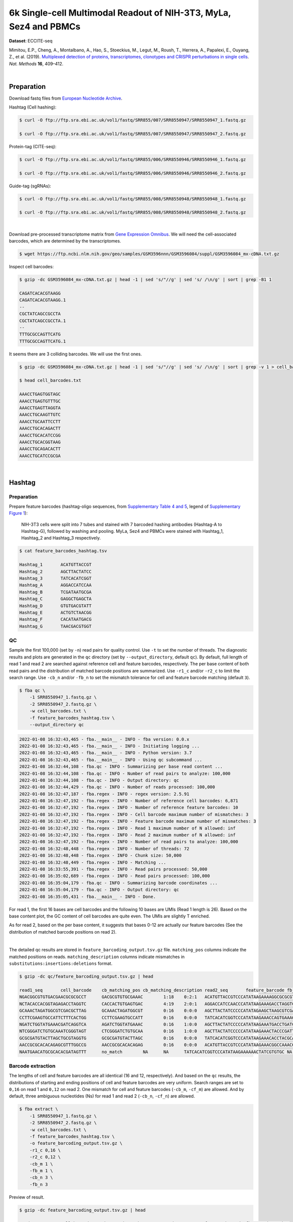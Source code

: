 .. _tutorial_eccite-seq_prjna521522:

####################################################################
 6k Single-cell Multimodal Readout of NIH-3T3, MyLa, Sez4 and PBMCs
####################################################################

**Dataset**: ECCITE-seq

Mimitou, E.P., Cheng, A., Montalbano, A., Hao, S., Stoeckius, M., Legut,
M., Roush, T., Herrera, A., Papalexi, E., Ouyang, Z., et al. (2019).
`Multiplexed detection of proteins, transcriptomes, clonotypes and
CRISPR perturbations in single cells
<https://doi.org/10.1038/s41592-019-0392-0>`_. *Nat. Methods* **16**,
409–412.

|

*************
 Preparation
*************

Download fastq files from `European Nucleotide Archive`_.

.. _european nucleotide archive: https://www.ebi.ac.uk/ena/browser/view/PRJNA521522?show=reads

Hashtag (Cell hashing):

.. code:: console

   $ curl -O ftp://ftp.sra.ebi.ac.uk/vol1/fastq/SRR855/007/SRR8550947/SRR8550947_1.fastq.gz

   $ curl -O ftp://ftp.sra.ebi.ac.uk/vol1/fastq/SRR855/007/SRR8550947/SRR8550947_2.fastq.gz

Protein-tag (CITE-seq):

.. code:: console

   $ curl -O ftp://ftp.sra.ebi.ac.uk/vol1/fastq/SRR855/006/SRR8550946/SRR8550946_1.fastq.gz

   $ curl -O ftp://ftp.sra.ebi.ac.uk/vol1/fastq/SRR855/006/SRR8550946/SRR8550946_2.fastq.gz

Guide-tag (sgRNAs):

.. code:: console

   $ curl -O ftp://ftp.sra.ebi.ac.uk/vol1/fastq/SRR855/008/SRR8550948/SRR8550948_1.fastq.gz

   $ curl -O ftp://ftp.sra.ebi.ac.uk/vol1/fastq/SRR855/008/SRR8550948/SRR8550948_2.fastq.gz

|

Download pre-processed transcriptome matrix from `Gene Expression
Omnibus`_. We will need the cell-associated barcodes, which are
determined by the transcriptomes.

.. _gene expression omnibus: https://www.ncbi.nlm.nih.gov/geo/query/acc.cgi?acc=GSM3596084

.. code:: console

   $ wget https://ftp.ncbi.nlm.nih.gov/geo/samples/GSM3596nnn/GSM3596084/suppl/GSM3596084_mx-cDNA.txt.gz

Inspect cell barcodes:

.. code:: console

   $ gzip -dc GSM3596084_mx-cDNA.txt.gz | head -1 | sed 's/"//g' | sed 's/ /\n/g' | sort | grep -B1 1

   CAGATCACACGTAAGG
   CAGATCACACGTAAGG.1
   --
   CGCTATCAGCCGCCTA
   CGCTATCAGCCGCCTA.1
   --
   TTTGCGCCAGTTCATG
   TTTGCGCCAGTTCATG.1

It seems there are 3 colliding barcodes. We will use the first ones.

.. code:: console

   $ gzip -dc GSM3596084_mx-cDNA.txt.gz | head -1 | sed 's/"//g' | sed 's/ /\n/g' | sort | grep -v 1 > cell_barcodes.txt

   $ head cell_barcodes.txt

   AAACCTGAGTGGTAGC
   AAACCTGAGTGTTTGC
   AAACCTGAGTTAGGTA
   AAACCTGCAAGTTGTC
   AAACCTGCAATTCCTT
   AAACCTGCACAGACTT
   AAACCTGCACATCCGG
   AAACCTGCACGGTAAG
   AAACCTGCAGACACTT
   AAACCTGCATCCGCGA

|

*********
 Hashtag
*********

Preparation
===========

Prepare feature barcodes (hashtag-oligo sequences, from `Supplementary
Table 4 and 5
<https://www.nature.com/articles/s41592-019-0392-0#MOESM1>`_, legend of
`Supplementary Figure 1
<https://www.nature.com/articles/s41592-019-0392-0#MOESM1>`_):

   NIH-3T3 cells were split into 7 tubes and stained with 7 barcoded
   hashing antibodies (Hashtag-A to Hashtag-G), followed by washing and
   pooling. MyLa, Sez4 and PBMCs were stained with Hashtag_1, Hashtag_2
   and Hashtag_3 respectively.

.. code:: console

   $ cat feature_barcodes_hashtag.tsv

   Hashtag_1       ACATGTTACCGT
   Hashtag_2       AGCTTACTATCC
   Hashtag_3       TATCACATCGGT
   Hashtag_A       AGGACCATCCAA
   Hashtag_B       TCGATAATGCGA
   Hashtag_C       GAGGCTGAGCTA
   Hashtag_D       GTGTGACGTATT
   Hashtag_E       ACTGTCTAACGG
   Hashtag_F       CACATAATGACG
   Hashtag_G       TAACGACGTGGT

QC
==

Sample the first 100,000 (set by ``-n``) read pairs for quality control.
Use ``-t`` to set the number of threads. The diagnostic results and
plots are generated in the ``qc`` directory (set by
``--output_directory``, default ``qc``). By default, full length of read
1 and read 2 are searched against reference cell and feature barcodes,
respectively. The per base content of both read pairs and the
distribution of matched barcode positions are summarized. Use ``-r1_c``
and/or ``-r2_c`` to limit the search range. Use ``-cb_n`` and/or
``-fb_n`` to set the mismatch tolerance for cell and feature barcode
matching (default ``3``).

.. code:: console

   $ fba qc \
       -1 SRR8550947_1.fastq.gz \
       -2 SRR8550947_2.fastq.gz \
       -w cell_barcodes.txt \
       -f feature_barcodes_hashtag.tsv \
       --output_directory qc

.. code:: console

   2022-01-08 16:32:43,465 - fba.__main__ - INFO - fba version: 0.0.x
   2022-01-08 16:32:43,465 - fba.__main__ - INFO - Initiating logging ...
   2022-01-08 16:32:43,465 - fba.__main__ - INFO - Python version: 3.7
   2022-01-08 16:32:43,465 - fba.__main__ - INFO - Using qc subcommand ...
   2022-01-08 16:32:44,108 - fba.qc - INFO - Summarizing per base read content ...
   2022-01-08 16:32:44,108 - fba.qc - INFO - Number of read pairs to analyze: 100,000
   2022-01-08 16:32:44,108 - fba.qc - INFO - Output directory: qc
   2022-01-08 16:32:44,429 - fba.qc - INFO - Number of reads processed: 100,000
   2022-01-08 16:32:47,187 - fba.regex - INFO - regex version: 2.5.91
   2022-01-08 16:32:47,192 - fba.regex - INFO - Number of reference cell barcodes: 6,871
   2022-01-08 16:32:47,192 - fba.regex - INFO - Number of reference feature barcodes: 10
   2022-01-08 16:32:47,192 - fba.regex - INFO - Cell barcode maximum number of mismatches: 3
   2022-01-08 16:32:47,192 - fba.regex - INFO - Feature barcode maximum number of mismatches: 3
   2022-01-08 16:32:47,192 - fba.regex - INFO - Read 1 maximum number of N allowed: inf
   2022-01-08 16:32:47,192 - fba.regex - INFO - Read 2 maximum number of N allowed: inf
   2022-01-08 16:32:47,192 - fba.regex - INFO - Number of read pairs to analyze: 100,000
   2022-01-08 16:32:48,448 - fba.regex - INFO - Number of threads: 72
   2022-01-08 16:32:48,448 - fba.regex - INFO - Chunk size: 50,000
   2022-01-08 16:32:48,449 - fba.regex - INFO - Matching ...
   2022-01-08 16:33:55,391 - fba.regex - INFO - Read pairs processed: 50,000
   2022-01-08 16:35:02,689 - fba.regex - INFO - Read pairs processed: 100,000
   2022-01-08 16:35:04,179 - fba.qc - INFO - Summarizing barcode coordinates ...
   2022-01-08 16:35:04,179 - fba.qc - INFO - Output directory: qc
   2022-01-08 16:35:05,431 - fba.__main__ - INFO - Done.

For read 1, the first 16 bases are cell barcodes and the following 10
bases are UMIs (Read 1 length is 26). Based on the base content plot,
the GC content of cell barcodes are quite even. The UMIs are slightly T
enriched.

.. image:: Pyplot_read1_per_base_seq_content_hashtag.png
   :width: 390px
   :align: center

As for read 2, based on the per base content, it suggests that bases
0-12 are actually our feature barcodes (See the distribution of matched
barcode positions on read 2).

.. image:: Pyplot_read2_per_base_seq_content_hashtag.png
   :width: 400px
   :align: center

|

.. image:: Pyplot_read2_barcodes_starting_ending_hashtag.png
   :width: 400px
   :align: center

The detailed qc results are stored in
``feature_barcoding_output.tsv.gz`` file. ``matching_pos`` columns
indicate the matched positions on reads. ``matching_description``
columns indicate mismatches in ``substitutions:insertions:deletions``
format.

.. code:: console

   $ gzip -dc qc/feature_barcoding_output.tsv.gz | head

   read1_seq       cell_barcode    cb_matching_pos cb_matching_description read2_seq       feature_barcode fb_matching_pos fb_matching_description
   NGACGGCGTGTGACGAACGCGCGCCT      GACGCGTGTGCGAAAC        1:18    0:2:1   ACATGTTACCGTCCCATATAAGAAAAGGCGCGCGTTCGT Hashtag_1_ACATGTTACCGT  0:12    0:0:0
   NCTACACCACGGTAGAGACCTAGGTC      CACCACTGTGAGTGAC        4:19    2:0:1   AGGACCATCCAACCCATATAAGAAAGACCTAGGTCTCTA Hashtag_A_AGGACCATCCAA  0:12    0:0:0
   GCAAACTAGATGGCGTCGACGCTTAG      GCAAACTAGATGGCGT        0:16    0:0:0   AGCTTACTATCCCCCATATAGAAGCTAAGCGTCGACGCC Hashtag_2_AGCTTACTATCC  0:12    0:0:0
   CCTTCGAAGTGCCATTCTTTCACTGG      CCTTCGAAGTGCCATT        0:16    0:0:0   TATCACATCGGTCCCATATAAGAAACCAGTGAAAGAATG Hashtag_3_TATCACATCGGT  0:12    0:0:0
   NGATCTGGTATGAAACGATCAGGTCA      AGATCTGGTATGAAAC        0:16    1:0:0   AGCTTACTATCCCCCATATAAGAAATGACCTGATCGTTT Hashtag_2_AGCTTACTATCC  0:12    0:0:0
   NTCGGGATCTGTGCAAATCGGGTAGT      CTCGGGATCTGTGCAA        0:16    1:0:0   AGCTTACTATCCCCCATATAAGAAACTACCCGATTTGCA Hashtag_2_AGCTTACTATCC  0:12    0:0:0
   GCGCGATGTACTTAGCTGCGTAGGTG      GCGCGATGTACTTAGC        0:16    0:0:0   TATCACATCGGTCCCATATAAGAAACACCTACGCAGCTA Hashtag_3_TATCACATCGGT  0:12    0:0:0
   AACCGCGCACACAGAGCGTTTGGCCG      AACCGCGCACACAGAG        0:16    0:0:0   ACATGTTACCGTCCCATATAAGAAACGGCCAAACGCTCT Hashtag_1_ACATGTTACCGT  0:12    0:0:0
   NAATGAACATGCGCACACGATAGTTT      no_match        NA      NA      TATCACATCGGTCCCATATAAGAAAAAACTATCGTGTGC NA      NA      NA

Barcode extraction
==================

The lengths of cell and feature barcodes are all identical (16 and 12,
respectively). And based on the ``qc`` results, the distributions of
starting and ending positions of cell and feature barcodes are very
uniform. Search ranges are set to ``0,16`` on read 1 and ``0,12`` on
read 2. One mismatch for cell and feature barcodes (``-cb_m``,
``-cf_m``) are allowed. And by default, three ambiguous nucleotides (Ns)
for read 1 and read 2 (``-cb_n``, ``-cf_n``) are allowed.

.. code:: console

   $ fba extract \
       -1 SRR8550947_1.fastq.gz \
       -2 SRR8550947_2.fastq.gz \
       -w cell_barcodes.txt \
       -f feature_barcodes_hashtag.tsv \
       -o feature_barcoding_output.tsv.gz \
       -r1_c 0,16 \
       -r2_c 0,12 \
       -cb_m 1 \
       -fb_m 1 \
       -cb_n 3 \
       -fb_n 3

Preview of result.

.. code:: console

   $ gzip -dc feature_barcoding_output.tsv.gz | head

   read1_seq       cell_barcode    cb_num_mismatches       read2_seq       feature_barcode fb_num_mismatches
   NGACGGCGTGTGACGAacgcgcgcct      TGACGGCGTGTGACGA        1       ACATGTTACCGTcccatataagaaaaggcgcgcgttcgt Hashtag_1_ACATGTTACCGT  0
   NCTACACCACGGTAGAgacctaggtc      CCTACACCACGGTAGA        1       AGGACCATCCAAcccatataagaaagacctaggtctcta Hashtag_A_AGGACCATCCAA  0
   GCAAACTAGATGGCGTcgacgcttag      GCAAACTAGATGGCGT        0       AGCTTACTATCCcccatatagaagctaagcgtcgacgcc Hashtag_2_AGCTTACTATCC  0
   CCTTCGAAGTGCCATTctttcactgg      CCTTCGAAGTGCCATT        0       TATCACATCGGTcccatataagaaaccagtgaaagaatg Hashtag_3_TATCACATCGGT  0
   NGATCTGGTATGAAACgatcaggtca      AGATCTGGTATGAAAC        1       AGCTTACTATCCcccatataagaaatgacctgatcgttt Hashtag_2_AGCTTACTATCC  0
   NTCGGGATCTGTGCAAatcgggtagt      CTCGGGATCTGTGCAA        1       AGCTTACTATCCcccatataagaaactacccgatttgca Hashtag_2_AGCTTACTATCC  0
   GCGCGATGTACTTAGCtgcgtaggtg      GCGCGATGTACTTAGC        0       TATCACATCGGTcccatataagaaacacctacgcagcta Hashtag_3_TATCACATCGGT  0
   AACCGCGCACACAGAGcgtttggccg      AACCGCGCACACAGAG        0       ACATGTTACCGTcccatataagaaacggccaaacgctct Hashtag_1_ACATGTTACCGT  0
   TCAGATGAGAATGTTGgtggggcttc      TCAGATGAGAATGTTG        0       TATCACATCGGTcccatataagaaagaagccccaccaac Hashtag_3_TATCACATCGGT  0

Result summary.

57.0% (4,897,995 out of 8,591,807) of total read pairs have valid cell
and feature barcodes.

.. code:: console

   2022-01-08 16:35:05,778 - fba.__main__ - INFO - fba version: 0.0.x
   2022-01-08 16:35:05,778 - fba.__main__ - INFO - Initiating logging ...
   2022-01-08 16:35:05,778 - fba.__main__ - INFO - Python version: 3.7
   2022-01-08 16:35:05,778 - fba.__main__ - INFO - Using extract subcommand ...
   2022-01-08 16:35:05,791 - fba.levenshtein - INFO - Number of reference cell barcodes: 6,871
   2022-01-08 16:35:05,791 - fba.levenshtein - INFO - Number of reference feature barcodes: 10
   2022-01-08 16:35:05,791 - fba.levenshtein - INFO - Read 1 coordinates to search: [0, 16)
   2022-01-08 16:35:05,791 - fba.levenshtein - INFO - Read 2 coordinates to search: [0, 12)
   2022-01-08 16:35:05,791 - fba.levenshtein - INFO - Cell barcode maximum number of mismatches: 1
   2022-01-08 16:35:05,792 - fba.levenshtein - INFO - Feature barcode maximum number of mismatches: 1
   2022-01-08 16:35:05,792 - fba.levenshtein - INFO - Read 1 maximum number of N allowed: 3
   2022-01-08 16:35:05,792 - fba.levenshtein - INFO - Read 2 maximum number of N allowed: 3
   2022-01-08 16:35:05,984 - fba.levenshtein - INFO - Matching ...
   2022-01-08 16:38:39,570 - fba.levenshtein - INFO - Number of read pairs processed: 8,591,807
   2022-01-08 16:38:39,572 - fba.levenshtein - INFO - Number of read pairs w/ valid barcodes: 4,897,995
   2022-01-08 16:38:39,582 - fba.__main__ - INFO - Done.

Matrix generation
=================

Only fragments with valid (passed the criteria) cell and feature
barcodes are included. UMI deduplication is powered by UMI-tools
(`Smith, T., et al. 2017. Genome Res. 27, 491–499.`_). Use ``-us`` to
set the UMI starting position on read 1 (default ``16``). Use ``-ul`` to
set the UMI length (default ``12``). Fragments with UMI length less than
this value are discarded. Use ``-um`` to set mismatch threshold (default
``1``). UMI deduplication method is set by ``-ud`` (default
``directional``).

.. _smith, t., et al. 2017. genome res. 27, 491–499.: http://www.genome.org/cgi/doi/10.1101/gr.209601.116

The generated feature count matrix can be easily imported into
well-established single cell analysis packages: Seruat_ and Scanpy_.

.. _scanpy: https://scanpy.readthedocs.io/en/stable

.. _seruat: https://satijalab.org/seurat/

.. code:: console

   $ fba count \
       -i feature_barcoding_output.tsv.gz \
       -o matrix_featurecount.csv.gz \
       -us 16 \
       -ul 10 \
       -um 1 \
       -ud directional

Result summary.

31.3% (1,531,088 out of 4,897,995) of read pairs with valid cell and
feature barcodes are unique fragments. 17.8% (1,531,088 out of
8,591,807) of total sequenced read pairs contribute to the final matrix
with an average of 55 UMIs per cell.

.. code:: console

   2022-01-08 16:41:49,871 - fba.__main__ - INFO - fba version: 0.0.x
   2022-01-08 16:41:49,871 - fba.__main__ - INFO - Initiating logging ...
   2022-01-08 16:41:49,871 - fba.__main__ - INFO - Python version: 3.7
   2022-01-08 16:41:49,871 - fba.__main__ - INFO - Using demultiplex subcommand ...
   2022-01-08 16:42:01,202 - fba.__main__ - INFO - Skipping arguments: "-p/--prob"
   2022-01-08 16:42:01,203 - fba.demultiplex - INFO - Output directory: demultiplexed
   2022-01-08 16:42:01,203 - fba.demultiplex - INFO - Demultiplexing method: 1
   2022-01-08 16:42:01,203 - fba.demultiplex - INFO - UMI normalization method: clr
   2022-01-08 16:42:01,203 - fba.demultiplex - INFO - Visualization: On
   2022-01-08 16:42:01,203 - fba.demultiplex - INFO - Visualization method: tsne
   2022-01-08 16:42:01,203 - fba.demultiplex - INFO - Loading feature count matrix: matrix_featurecount.csv.gz ...
   2022-01-08 16:42:01,479 - fba.demultiplex - INFO - Number of cells: 6,871
   2022-01-08 16:42:01,479 - fba.demultiplex - INFO - Number of positive cells for a feature to be included: 200
   2022-01-08 16:42:01,498 - fba.demultiplex - INFO - Number of features: 10 / 10 (after filtering / original in the matrix)
   2022-01-08 16:42:01,498 - fba.demultiplex - INFO - Features: Hashtag_1 Hashtag_2 Hashtag_3 Hashtag_A Hashtag_B Hashtag_C Hashtag_D Hashtag_E Hashtag_F Hashtag_G
   2022-01-08 16:42:01,499 - fba.demultiplex - INFO - Total UMIs: 1,531,088 / 1,531,088
   2022-01-08 16:42:01,507 - fba.demultiplex - INFO - Median number of UMIs per cell: 55.0 / 55.0
   2022-01-08 16:42:01,507 - fba.demultiplex - INFO - Demultiplexing ...
   2022-01-08 16:44:11,296 - fba.demultiplex - INFO - Generating heatmap ...
   2022-01-08 16:44:17,314 - fba.demultiplex - INFO - Embedding ...
   2022-01-08 16:44:28,444 - fba.__main__ - INFO - Done.

Demultiplexing
==============

Cells are classified based on the abundance of features (hashtags, no
transcriptome information used). Demultiplexing method ``1`` (set by
``-dm``) is implemented based on the method described in `Stoeckius, M.,
et al. (2018) <https://doi.org/10.1186/s13059-018-1603-1>`_ with some
modifications. A cell identity matrix is generated in the output
directory (set by ``--output_directory``, default ``demultiplexed``): 0
means negative, 1 means positive. Use ``-q`` to set the quantile
threshold for demulitplexing (Default ``0.9999``). Set ``-v`` to create
visualization plots.

.. code:: console

   $ fba demultiplex \
       -i matrix_featurecount.csv.gz \
       --output_directory demultiplexed \
       -dm 1 \
       -v

.. code:: console

   2022-01-08 16:41:49,871 - fba.__main__ - INFO - fba version: 0.0.x
   2022-01-08 16:41:49,871 - fba.__main__ - INFO - Initiating logging ...
   2022-01-08 16:41:49,871 - fba.__main__ - INFO - Python version: 3.7
   2022-01-08 16:41:49,871 - fba.__main__ - INFO - Using demultiplex subcommand ...
   2022-01-08 16:42:01,202 - fba.__main__ - INFO - Skipping arguments: "-p/--prob"
   2022-01-08 16:42:01,203 - fba.demultiplex - INFO - Output directory: demultiplexed
   2022-01-08 16:42:01,203 - fba.demultiplex - INFO - Demultiplexing method: 1
   2022-01-08 16:42:01,203 - fba.demultiplex - INFO - UMI normalization method: clr
   2022-01-08 16:42:01,203 - fba.demultiplex - INFO - Visualization: On
   2022-01-08 16:42:01,203 - fba.demultiplex - INFO - Visualization method: tsne
   2022-01-08 16:42:01,203 - fba.demultiplex - INFO - Loading feature count matrix: matrix_featurecount.csv.gz ...
   2022-01-08 16:42:01,479 - fba.demultiplex - INFO - Number of cells: 6,871
   2022-01-08 16:42:01,479 - fba.demultiplex - INFO - Number of positive cells for a feature to be included: 200
   2022-01-08 16:42:01,498 - fba.demultiplex - INFO - Number of features: 10 / 10 (after filtering / original in the matrix)
   2022-01-08 16:42:01,498 - fba.demultiplex - INFO - Features: Hashtag_1 Hashtag_2 Hashtag_3 Hashtag_A Hashtag_B Hashtag_C Hashtag_D Hashtag_E Hashtag_F Hashtag_G
   2022-01-08 16:42:01,499 - fba.demultiplex - INFO - Total UMIs: 1,531,088 / 1,531,088
   2022-01-08 16:42:01,507 - fba.demultiplex - INFO - Median number of UMIs per cell: 55.0 / 55.0
   2022-01-08 16:42:01,507 - fba.demultiplex - INFO - Demultiplexing ...
   2022-01-08 16:44:11,296 - fba.demultiplex - INFO - Generating heatmap ...
   2022-01-08 16:44:17,314 - fba.demultiplex - INFO - Embedding ...
   2022-01-08 16:44:28,444 - fba.__main__ - INFO - Done.

Heatmap of the relative abundance of features (hashtags) across all
cells. Each column represents a single cell.

.. image:: Pyplot_heatmap_cells_demultiplexed_hashtag.png
   :alt: Heatmap
   :width: 700px
   :align: center

t-SNE embedding of cells based on the abundance of features (hashtags,
no transcriptome information used). Colors indicate the hashtag status
for each cell, as called by FBA.

.. image:: Pyplot_embedding_cells_demultiplexed_hashtag.png
   :alt: t-SNE embedding
   :width: 500px
   :align: center

Preview the demultiplexing result: the numbers of singlets, multiplets
and negative cells. In summary, the numbers of MyLa, Sez4, PBMCs and
NIH-3T3 cells demultiplexed are 324, 283, 914 and 4,518 respectively.

.. code:: python

   In [1]: import pandas as pd

   In [2]: m = pd.read_csv("demultiplexed/matrix_cell_identity.csv.gz", index_col=0)

   In [3]: m.loc[:, m.sum(axis=0) == 1].sum(axis=1)
   Out[3]:
   Hashtag_1    324
   Hashtag_2    283
   Hashtag_3    914
   Hashtag_A    673
   Hashtag_B    771
   Hashtag_C    709
   Hashtag_D    603
   Hashtag_E    707
   Hashtag_F    764
   Hashtag_G    291
   dtype: int64

   In [4]: sum(m.sum(axis=0) > 1)
   Out[4]: 341

   In [5]: sum(m.sum(axis=0) == 0)
   Out[5]: 491

|

*************
 Protein-tag
*************

Preparation
===========

Prepare feature barcodes (protein-tag sequences, from `Supplementary
Table 3`_, legend of `Supplementary Figure 1`_):

   All cells were stained with a mix of anti-human CD29 and anti-mouse
   CD29 antibodies.

.. _supplementary table 3: https://www.nature.com/articles/s41592-019-0392-0#MOESM1

.. code:: console

   $ cat feature_barcodes_CD29.tsv

   hCD29   AATAGCGGAGCC
   mCD29   CGAAGACCAAGA

QC
==

.. code:: console

   $ fba qc \
       -1 SRR8550946_1.fastq.gz \
       -2 SRR8550946_2.fastq.gz \
       -w cell_barcodes.txt \
       -f feature_barcodes_CD29.tsv \
       --output_directory qc

.. code:: console

   2022-01-08 12:29:00,323 - fba.__main__ - INFO - fba version: 0.0.x
   2022-01-08 12:29:00,323 - fba.__main__ - INFO - Initiating logging ...
   2022-01-08 12:29:00,323 - fba.__main__ - INFO - Python version: 3.7
   2022-01-08 12:29:00,323 - fba.__main__ - INFO - Using qc subcommand ...
   2022-01-08 12:29:00,896 - fba.qc - INFO - Summarizing per base read content ...
   2022-01-08 12:29:00,896 - fba.qc - INFO - Number of read pairs to analyze: 100,000
   2022-01-08 12:29:00,896 - fba.qc - INFO - Output directory: qc
   2022-01-08 12:29:01,119 - fba.qc - INFO - Number of reads processed: 100,000
   2022-01-08 12:29:03,848 - fba.regex - INFO - regex version: 2.5.91
   2022-01-08 12:29:03,852 - fba.regex - INFO - Number of reference cell barcodes: 6,871
   2022-01-08 12:29:03,852 - fba.regex - INFO - Number of reference feature barcodes: 2
   2022-01-08 12:29:03,852 - fba.regex - INFO - Cell barcode maximum number of mismatches: 3
   2022-01-08 12:29:03,852 - fba.regex - INFO - Feature barcode maximum number of mismatches: 3
   2022-01-08 12:29:03,852 - fba.regex - INFO - Read 1 maximum number of N allowed: inf
   2022-01-08 12:29:03,852 - fba.regex - INFO - Read 2 maximum number of N allowed: inf
   2022-01-08 12:29:03,852 - fba.regex - INFO - Number of read pairs to analyze: 100,000
   2022-01-08 12:29:05,062 - fba.regex - INFO - Number of threads: 72
   2022-01-08 12:29:05,062 - fba.regex - INFO - Chunk size: 50,000
   2022-01-08 12:29:05,062 - fba.regex - INFO - Matching ...
   2022-01-08 12:31:07,626 - fba.regex - INFO - Read pairs processed: 50,000
   2022-01-08 12:33:11,971 - fba.regex - INFO - Read pairs processed: 100,000
   2022-01-08 12:33:13,341 - fba.qc - INFO - Summarizing barcode coordinates ...
   2022-01-08 12:33:13,341 - fba.qc - INFO - Output directory: qc
   2022-01-08 12:33:14,203 - fba.__main__ - INFO - Done.

As for read 2, based on the per base content, it suggests that bases
0-12 are actually our feature barcodes (See the distribution of matched
barcode positions on read 2).

.. image:: Pyplot_read2_per_base_seq_content_protein-tag.png
   :width: 400px
   :align: center

|

.. image:: Pyplot_read2_barcodes_starting_ending_protein-tag.png
   :width: 400px
   :align: center

The detailed qc results are stored in
``feature_barcoding_output.tsv.gz`` file. ``matching_pos`` columns
indicate the matched positions on reads. ``matching_description``
columns indicate mismatches in ``substitutions:insertions:deletions``
format.

.. code:: console

   $ gzip -dc feature_barcoding_output.tsv.gz | head -20

   read1_seq       cell_barcode    cb_matching_pos cb_matching_description read2_seq       feature_barcode fb_matching_pos fb_matching_description
   NAGCCGATCACGCGGTCTGGTGGGCA      CAGCCGATCACGCGGT        0:16    1:0:0   AATTCCGTCAGATGACCCATATAAGAAATGCCCACCAGA no_match        NA      NA
   NACACAAGTCTCCCTAGGCCTGTGAC      CAAGATCTCCCTTGTG        4:18    1:0:2   AATTCCGTCAGATGACCCATATAAGAAAGTCACAGGCCT no_match        NA      NA
   TGTATTCAGGAGTCTGAATTGTAATA      CTCGAGGAGATCTGAA        4:18    1:0:2   AATTCCGTCAGATGACCCATATAAGAAATATTACAATTC no_match        NA      NA
   NCGTCAAGTGCCTGGTGCTCCTGTAT      ACGTCAAGTGCCTGGT        0:16    1:0:0   CGAAGACCAAGACCCATATAAGAAAATACAGGAGCACCA mCD29_CGAAGACCAAGA      0:12    0:0:0
   CTAGAGTAGATCGATACGCGGATGGT      CTAGAGTAGATCTGAA        0:15    1:0:1   CGAAGACCAAGACCCATATAAGAAAACCATCCGCGTATC mCD29_CGAAGACCAAGA      0:12    0:0:0
   NATCGGGGTCGAACAGGGAGCGTCAG      AACCGCGAGCGTCAAG        11:26   2:0:1   AATTCCGTCAGATGACCCATATAAGAAACTGACGCTCCC no_match        NA      NA
   AAAGCAAAGACAAGCCAGTATTTACG      ACACCAAGTCCAGTAT        7:21    1:0:2   AATTCCGTCAGATGACCCATATAAGAAACGTAAATACTG no_match        NA      NA
   AAGCCGCGTCTCAACAACAGACTACG      AAGCCGCGTCTCAACA        0:16    0:0:0   AATTCCGTCAGATGACCCATATAAGAAACGTAGTCTGTT no_match        NA      NA
   ACGGAGAAGCGCCTCACTCTATCTTC      ATCCGAAAGCGCCTCA        0:16    1:1:1   AATTCCGTCAGATGACCCATATAAGAAAGAAGATAGAGT no_match        NA      NA
   TCGTACCCACCATCCTACACCGGCAC      CGGAGTCCACCATCCT        1:16    2:0:1   AATTCCGTCAGATGACCCATATAAGAAAAGTGCCGGTGT no_match        NA      NA
   ACAGCTACAGTATGCTTAAAAACAGG      ACAGCTAAGTACTTGC        0:15    0:1:2   AATTCCGTCAGATGACCCATATAAGAAACCTGTTTTTAA no_match        NA      NA
   NTAAGACGTCTAAACCGAGCTGGCAC      CAGCAGCGTCTAAACC        2:16    1:0:2   AATTCCGTCAGATGACCCATATAAGAAAGTGCCAGCTCG no_match        NA      NA
   TCTCTAATCCAGTATGCCTCTCTTGA      AATCCAGTCCGCATCT        5:21    3:0:0   AATTCCGTCAGATGACCCATATAAGAAATCAAGAGAGGC mCD29_CGAAGACCAAGA      23:34   2:0:1
   GACAGAGTCGCATGATTAAAAATCAA      ACAGCTATCGCATGAT        1:16    2:0:1   AATTCCGTCAGATGACCCATATAAGAAATTGATTTTTAA no_match        NA      NA
   NTGAGGGTCTCCAACCGCTTTCTAAT      GATCGCGTCTCCAACC        2:16    1:0:2   AATTCCGTCAGATGACCCATATAAGAAAATTAGAAAGCG no_match        NA      NA
   NAGCTGGTCGCCAAATACGTATAACT      GCCAAATTCGATAGAA        9:24    2:0:1   AATTCCGTCAGATGACCCATATAAGAAAAGTTATACGTA no_match        NA      NA
   GTGCGGTAGTGTTGAAGGTTTATAAT      AGTAGTCAGAAGGTTT        7:21    1:0:2   AATTCCGTCAGATGACCCATATAAGAAAATTATAAACCT no_match        NA      NA
   NGAGCACGTGCCTGTGCTACTAGTAC      ACGCCAGGTGCCTGTG        2:16    1:0:2   AATTCCGTCAGATGACCCATATAAGAAAGTACTAGTAGC no_match        NA      NA
   CGGGTCAAGACACTAAAAAACCTGCT      ACACTGACAAACTGCT        9:26    2:1:0   AATTCCGTCAGATGACCCATATAAGAAAAGCAGGTTTTT no_match        NA      NA

Barcode extraction
==================

.. code:: console

   $ fba extract \
       -1 SRR8550946_1.fastq.gz \
       -2 SRR8550946_2.fastq.gz \
       -w cell_barcodes.txt \
       -f feature_barcodes_CD29.tsv \
       -o feature_barcoding_output.tsv.gz \
       -r1_c 0,16 \
       -r2_c 0,12 \
       -cb_m 2

Preview of result.

.. code:: console

   $ gzip -dc feature_barcoding_output.tsv.gz | head

   read1_seq       cell_barcode    cb_num_mismatches       read2_seq       feature_barcode fb_num_mismatches
   NCGTCAAGTGCCTGGTgctcctgtat      ACGTCAAGTGCCTGGT        1       CGAAGACCAAGAcccatataagaaaatacaggagcacca mCD29_CGAAGACCAAGA      0
   CTAGAGTAGATCGATAcgcggatggt      CTAGAGTAGATCTGAA        2       CGAAGACCAAGAcccatataagaaaaccatccgcgtatc mCD29_CGAAGACCAAGA      0
   GGAAAGCCAATCCGATatcccgtatc      GGAAAGCCAATCCGAT        0       CGAAGACCAAGAcccatataagaaagatacgggatatcg mCD29_CGAAGACCAAGA      0
   GCAAACTCAAACAACAaaccttaagg      GCAAACTCAAACAACA        0       CGAAGACCAAGAcccatataagaaaccttaaggtttgtt mCD29_CGAAGACCAAGA      0
   GTTACAGGTCTCCACTaatagaaggg      GTTACAGGTCTCCACT        0       AATAGCGGAGCCcccatataagaaacccttctattagtg hCD29_AATAGCGGAGCC      0
   CGGACACAGGGCTTCCaaagttttag      CGGACACAGGGCTTCC        0       AATAGCGGAGCCcccatataagaaactaaaactttggaa hCD29_AATAGCGGAGCC      0
   TACGGATTCACCACCTcaccctcttg      TACGGATTCACCACCT        0       CGAAGACCAAGAcccatataagaaacaagagggtgaggt mCD29_CGAAGACCAAGA      0
   GCTTCCAGTTCCCTTGcagacaagag      GCTTCCAGTTCCCTTG        0       CGAAGACCAAGAcccatataagaaactcttgtctgcaag mCD29_CGAAGACCAAGA      0
   CTGCCTAGTGAAATCAatggggaggc      CTGCCTAGTGAAATCA        0       CGAAGACCAAGAcccatataagaaagcctccccattgat mCD29_CGAAGACCAAGA      0

Result summary.

5.9% (256,759 out of 4,372,604) of total read pairs have valid cell and
feature barcodes.

.. code:: console

   2022-01-08 12:33:14,547 - fba.__main__ - INFO - fba version: 0.0.x
   2022-01-08 12:33:14,547 - fba.__main__ - INFO - Initiating logging ...
   2022-01-08 12:33:14,547 - fba.__main__ - INFO - Python version: 3.7
   2022-01-08 12:33:14,547 - fba.__main__ - INFO - Using extract subcommand ...
   2022-01-08 12:33:14,561 - fba.levenshtein - INFO - Number of reference cell barcodes: 6,871
   2022-01-08 12:33:14,561 - fba.levenshtein - INFO - Number of reference feature barcodes: 2
   2022-01-08 12:33:14,561 - fba.levenshtein - INFO - Read 1 coordinates to search: [0, 16)
   2022-01-08 12:33:14,561 - fba.levenshtein - INFO - Read 2 coordinates to search: [0, 12)
   2022-01-08 12:33:14,561 - fba.levenshtein - INFO - Cell barcode maximum number of mismatches: 2
   2022-01-08 12:33:14,561 - fba.levenshtein - INFO - Feature barcode maximum number of mismatches: 1
   2022-01-08 12:33:14,561 - fba.levenshtein - INFO - Read 1 maximum number of N allowed: 3
   2022-01-08 12:33:14,561 - fba.levenshtein - INFO - Read 2 maximum number of N allowed: 3
   2022-01-08 12:33:15,856 - fba.levenshtein - INFO - Matching ...
   2022-01-08 12:37:37,930 - fba.levenshtein - INFO - Number of read pairs processed: 4,372,604
   2022-01-08 12:37:37,931 - fba.levenshtein - INFO - Number of read pairs w/ valid barcodes: 256,759
   2022-01-08 12:37:37,985 - fba.__main__ - INFO - Done.

Matrix generation
=================

.. code:: console

   $ fba count \
       -i feature_barcoding_output.tsv.gz \
       -o matrix_featurecount.csv.gz \
       -us 16 \
       -ul 10 \
       -um 1 \
       -ud directional

Result summary.

96.2% (246,996 out of 256,759) of read pairs with valid cell and feature
barcodes are unique fragments. 5.6% (246,996 out of 4,372,604) of total
sequenced read pairs contribute to the final matrix with an average of
29 UMIs per cell.

.. code:: console

   2022-01-08 12:37:38,233 - fba.__main__ - INFO - fba version: 0.0.x
   2022-01-08 12:37:38,233 - fba.__main__ - INFO - Initiating logging ...
   2022-01-08 12:37:38,233 - fba.__main__ - INFO - Python version: 3.7
   2022-01-08 12:37:38,233 - fba.__main__ - INFO - Using count subcommand ...
   2022-01-08 12:37:39,087 - fba.count - INFO - UMI-tools version: 1.1.1
   2022-01-08 12:37:39,090 - fba.count - INFO - UMI starting position on read 1: 16
   2022-01-08 12:37:39,090 - fba.count - INFO - UMI length: 10
   2022-01-08 12:37:39,090 - fba.count - INFO - UMI-tools deduplication threshold: 1
   2022-01-08 12:37:39,090 - fba.count - INFO - UMI-tools deduplication method: directional
   2022-01-08 12:37:39,090 - fba.count - INFO - Header line: read1_seq cell_barcode cb_num_mismatches read2_seq feature_barcode fb_num_mismatches
   2022-01-08 12:37:39,587 - fba.count - INFO - Number of lines processed: 256,759
   2022-01-08 12:37:39,590 - fba.count - INFO - Number of cell barcodes detected: 6,871
   2022-01-08 12:37:39,590 - fba.count - INFO - Number of features detected: 2
   2022-01-08 12:37:40,917 - fba.count - INFO - Total UMIs after deduplication: 246,996
   2022-01-08 12:37:40,926 - fba.count - INFO - Median number of UMIs per cell: 29.0
   2022-01-08 12:37:40,983 - fba.__main__ - INFO - Done.

t-SNE embedding of cells based on the abundance of features (hashtags,
no transcriptome information used). Colors indicate the hashtag status
for each cell, as called by FBA, and the abundance of protein tags. This
is a re-creation of `Fig. 1c`_ in `Mimitou, E.P., et al. (2019)`_ (The
embedding is based on hashtags, not the transcriptomes).

.. _fig. 1c: https://www.nature.com/articles/s41592-019-0392-0/figures/1

.. _mimitou, e.p., et al. (2019): https://doi.org/10.1038/s41592-019-0392-0

.. image:: Rplot_embedding_protein-tag_vertical.png
   :width: 350px
   :alt: t-SNE embedding
   :align: center

|

***********
 Guide-tag
***********

Preparation
===========

Prepare feature barcodes (guide-tag sequences, from `Supplementary Table
2`_, `Supplementary Figure 1`_\c).

.. _supplementary table 2: https://www.nature.com/articles/s41592-019-0392-0#MOESM1

.. code:: console

   $ cat feature_barcodes_guide-tag.tsv

   mNT1    CGCGGAGCCGAATACCTCG
   mNT2    CGTCGAACCTCCGTGAAAG
   mNT3    ATCGAGCCGAACTGCAACT
   mNT4    AAGGCGTTCGCCTTACACG
   mNT5    GACATTTAGTACCCGGAGT
   mNT6    CTCGTTCCCTAACGGCGCG
   mNT7    CCCGTAGACGGTCGAACAA
   mNT8    CCATATCGCACCCGATGGG
   mNT9    TTACTAGCAGGTGACGCCC
   mNT10   AATACGTTGCGAGTAGAAG

QC
==

.. code:: console

   $ fba qc \
       -1 SRR8550948_1.fastq.gz \
       -2 SRR8550948_2.fastq.gz \
       -w cell_barcodes.txt \
       -f feature_barcodes_guide-tag.tsv \
       --output_directory qc

.. code:: console

   2022-01-08 14:39:46,616 - fba.__main__ - INFO - fba version: 0.0.x
   2022-01-08 14:39:46,616 - fba.__main__ - INFO - Initiating logging ...
   2022-01-08 14:39:46,617 - fba.__main__ - INFO - Python version: 3.7
   2022-01-08 14:39:46,617 - fba.__main__ - INFO - Using qc subcommand ...
   2022-01-08 14:39:47,209 - fba.qc - INFO - Summarizing per base read content ...
   2022-01-08 14:39:47,209 - fba.qc - INFO - Number of read pairs to analyze: 100,000
   2022-01-08 14:39:47,209 - fba.qc - INFO - Output directory: qc
   2022-01-08 14:39:47,428 - fba.qc - INFO - Number of reads processed: 100,000
   2022-01-08 14:39:50,099 - fba.regex - INFO - regex version: 2.5.91
   2022-01-08 14:39:50,103 - fba.regex - INFO - Number of reference cell barcodes: 6,871
   2022-01-08 14:39:50,103 - fba.regex - INFO - Number of reference feature barcodes: 10
   2022-01-08 14:39:50,103 - fba.regex - INFO - Cell barcode maximum number of mismatches: 3
   2022-01-08 14:39:50,103 - fba.regex - INFO - Feature barcode maximum number of mismatches: 3
   2022-01-08 14:39:50,103 - fba.regex - INFO - Read 1 maximum number of N allowed: inf
   2022-01-08 14:39:50,103 - fba.regex - INFO - Read 2 maximum number of N allowed: inf
   2022-01-08 14:39:50,103 - fba.regex - INFO - Number of read pairs to analyze: 100,000
   2022-01-08 14:39:51,295 - fba.regex - INFO - Number of threads: 72
   2022-01-08 14:39:51,296 - fba.regex - INFO - Chunk size: 50,000
   2022-01-08 14:39:51,296 - fba.regex - INFO - Matching ...
   2022-01-08 14:40:49,770 - fba.regex - INFO - Read pairs processed: 50,000
   2022-01-08 14:41:50,088 - fba.regex - INFO - Read pairs processed: 100,000
   2022-01-08 14:41:51,366 - fba.qc - INFO - Summarizing barcode coordinates ...
   2022-01-08 14:41:51,366 - fba.qc - INFO - Output directory: qc
   2022-01-08 14:41:52,542 - fba.__main__ - INFO - Done.

As for read 2, based on the per base content, it suggests that bases
15-34 are actually our feature barcodes (See the distribution of matched
barcode positions on read 2).

.. image:: Pyplot_read2_per_base_seq_content_guide-tag.png
   :width: 400px
   :align: center

|

.. image:: Pyplot_read2_barcodes_starting_ending_guide-tag.png
   :width: 400px
   :align: center

The detailed qc results are stored in
``feature_barcoding_output.tsv.gz`` file. ``matching_pos`` columns
indicate the matched positions on reads. ``matching_description``
columns indicate mismatches in ``substitutions:insertions:deletions``
format.

.. code:: console

   $ gzip -dc feature_barcoding_output.tsv.gz | head

   read1_seq       cell_barcode    cb_matching_pos cb_matching_description read2_seq       feature_barcode fb_matching_pos fb_matching_description
   NTAAGAGGTCTGCAATCTATATGCAA      AGCGGTCCATGCAATC        3:17    1:0:2   TTCTAGCTCTAAAACCCCGTAGACGGTCGAACAATCCCC mNT7_CCCGTAGACGGTCGAACAA        15:34   0:0:0
   ATCCACCGTCATATCGACATGCCACA      ATCCACCGTCATATCG        0:16    0:0:0   TTCTAGCTCTAAAACCCCGTAGACGGTCGAACAATCCCC mNT7_CCCGTAGACGGTCGAACAA        15:34   0:0:0
   TGCCAAACACTGAAGGATGTCGCCAC      ACACTGAAGGATGTAT        6:22    2:0:0   TTCTAGCTCTAAAACGACATTTAGTACCCGGAGTCCCCA mNT5_GACATTTAGTACCCGGAGT        15:34   0:0:0
   NTCGAAGAGGGTATCGTGAAGTGCTT      AGGGATGGTGAAGGCT        7:25    1:2:0   TTCTAGCTCTAAAACCCATATCGCACCCGATGGGTCCCC mNT8_CCATATCGCACCCGATGGG        15:34   0:0:0
   CCTTACGAGTGGACGTGCAGTCAGGT      CCTTACGAGTGGACGT        0:16    0:0:0   TTCTAGCTCTAAAACCTCGTTCCCTAACGGCGCGGCCCA mNT6_CTCGTTCCCTAACGGCGCG        15:34   0:0:0
   GGTACAGGATCGCAAACGCGCAAATT      ACACTGATCGCAAACT        3:18    2:0:1   AATTCCGTCAGATGACCCATATAAGAAATTTGCGCGTTT no_match        NA      NA
   NAAATGATCCAAACTGTAAGGGAAGC      AAACCTGTCCAAACTG        1:16    0:1:2   TTCTAGCTCTAAAACGACATTTAGTACCCGGAGTCCCCA mNT5_GACATTTAGTACCCGGAGT        15:34   0:0:0
   NCACATAAGGAGTTGCGCAACCGCGA      CACATAGAGTTCGCGC        1:18    0:2:1   TTCTAGCTCTAAAACCCATATCGCACCCGATGGGTCCCC mNT8_CCATATCGCACCCGATGGG        15:34   0:0:0
   AGGGTGAAGCGCTTATTAATCGAAGG      AGGGTGAAGCGATGAC        0:16    3:0:0   AATTCCGTCAGATGACCCATATAAGAAACCTTCGATTAA no_match        NA      NA

Barcode extraction
==================

.. code:: console

   $ fba extract \
       -1 SRR8550948_1.fastq.gz \
       -2 SRR8550948_2.fastq.gz \
       -w cell_barcodes.txt \
       -f feature_barcodes_guide-tag.tsv \
       -o feature_barcoding_output.tsv.gz \
       -r1_c 0,16 \
       -r2_c 15,34 \
       -cb_m 2

Result summary.

63.4% (24,425,023 out of 38,537,829) of total read pairs have valid cell
and feature barcodes.

.. code:: console

   2022-01-08 14:41:52,877 - fba.__main__ - INFO - fba version: 0.0.x
   2022-01-08 14:41:52,877 - fba.__main__ - INFO - Initiating logging ...
   2022-01-08 14:41:52,877 - fba.__main__ - INFO - Python version: 3.7
   2022-01-08 14:41:52,877 - fba.__main__ - INFO - Using extract subcommand ...
   2022-01-08 14:41:52,894 - fba.levenshtein - INFO - Number of reference cell barcodes: 6,871
   2022-01-08 14:41:52,895 - fba.levenshtein - INFO - Number of reference feature barcodes: 10
   2022-01-08 14:41:52,895 - fba.levenshtein - INFO - Read 1 coordinates to search: [0, 16)
   2022-01-08 14:41:52,895 - fba.levenshtein - INFO - Read 2 coordinates to search: [15, 34)
   2022-01-08 14:41:52,895 - fba.levenshtein - INFO - Cell barcode maximum number of mismatches: 2
   2022-01-08 14:41:52,895 - fba.levenshtein - INFO - Feature barcode maximum number of mismatches: 1
   2022-01-08 14:41:52,895 - fba.levenshtein - INFO - Read 1 maximum number of N allowed: 3
   2022-01-08 14:41:52,895 - fba.levenshtein - INFO - Read 2 maximum number of N allowed: 3
   2022-01-08 14:41:54,222 - fba.levenshtein - INFO - Matching ...
   2022-01-08 14:54:23,469 - fba.levenshtein - INFO - Read pairs processed: 10,000,000
   2022-01-08 15:06:57,696 - fba.levenshtein - INFO - Read pairs processed: 20,000,000
   2022-01-08 15:19:24,990 - fba.levenshtein - INFO - Read pairs processed: 30,000,000
   2022-01-08 15:30:09,131 - fba.levenshtein - INFO - Number of read pairs processed: 38,537,829
   2022-01-08 15:30:09,131 - fba.levenshtein - INFO - Number of read pairs w/ valid barcodes: 24,425,023
   2022-01-08 15:30:09,188 - fba.__main__ - INFO - Done.

Matrix generation
=================

.. code:: console

   $ fba count \
       -i feature_barcoding_output.tsv.gz \
       -o matrix_featurecount.csv.gz \
       -us 16 \
       -ul 10 \
       -um 1 \
       -ud directional

Result summary.

4.3% (1,050,888 out of 24,425,023) of read pairs with valid cell and
feature barcodes are unique fragments. 2.7% (1,050,888 out of
38,537,829) of total sequenced read pairs contribute to the final matrix
with an average of 102 UMIs per cell.

.. code:: console

   2022-01-08 15:30:09,447 - fba.__main__ - INFO - fba version: 0.0.x
   2022-01-08 15:30:09,447 - fba.__main__ - INFO - Initiating logging ...
   2022-01-08 15:30:09,447 - fba.__main__ - INFO - Python version: 3.7
   2022-01-08 15:30:09,447 - fba.__main__ - INFO - Using count subcommand ...
   2022-01-08 15:30:10,313 - fba.count - INFO - UMI-tools version: 1.1.1
   2022-01-08 15:30:10,316 - fba.count - INFO - UMI starting position on read 1: 16
   2022-01-08 15:30:10,316 - fba.count - INFO - UMI length: 10
   2022-01-08 15:30:10,316 - fba.count - INFO - UMI-tools deduplication threshold: 1
   2022-01-08 15:30:10,316 - fba.count - INFO - UMI-tools deduplication method: directional
   2022-01-08 15:30:10,316 - fba.count - INFO - Header line: read1_seq cell_barcode cb_num_mismatches read2_seq feature_barcode fb_num_mismatches
   2022-01-08 15:30:53,780 - fba.count - INFO - Number of lines processed: 24,425,023
   2022-01-08 15:30:53,785 - fba.count - INFO - Number of cell barcodes detected: 6,867
   2022-01-08 15:30:53,785 - fba.count - INFO - Number of features detected: 10
   2022-01-08 15:31:18,853 - fba.count - INFO - Total UMIs after deduplication: 1,050,888
   2022-01-08 15:31:18,862 - fba.count - INFO - Median number of UMIs per cell: 102.0
   2022-01-08 15:31:19,003 - fba.__main__ - INFO - Done.

t-SNE embedding of cells based on the abundance of features (hashtags,
no transcriptome information used). Colors indicate the guide tag
abundance for each cell, as caculated by FBA. This is a re-creation of
`Fig. 1c (iv)
<https://www.nature.com/articles/s41592-019-0392-0/figures/1>`_ in
`Mimitou, E.P., et al. (2019)
<https://doi.org/10.1038/s41592-019-0392-0>`_ (The embedding is based on
hashtags, not the transcriptomes).

.. image:: Rplot_embedding_guide.png
   :alt: t-SNE embedding
   :width: 350px
   :align: center

|
